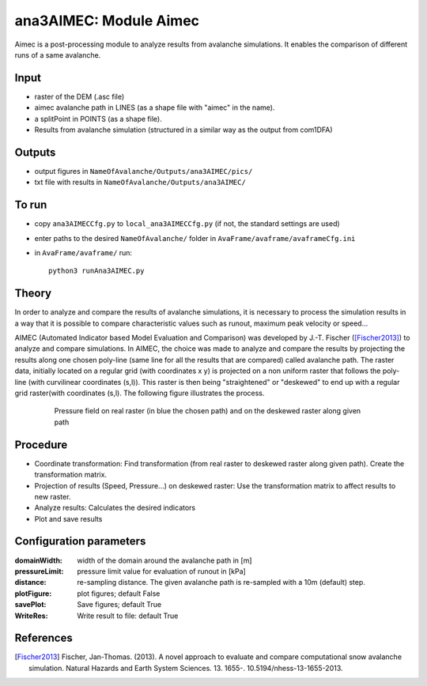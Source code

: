 ana3AIMEC: Module Aimec
==========================

Aimec is a post-processing module to analyze results from avalanche simulations.
It enables the comparison of different runs of a same avalanche.


Input
-----

* raster of the DEM (.asc file)
* aimec avalanche path in LINES (as a shape file with "aimec" in the name).
* a splitPoint in POINTS (as a shape file).
* Results from avalanche simulation (structured in a similar way as the output from com1DFA)

Outputs
--------

* output figures in ``NameOfAvalanche/Outputs/ana3AIMEC/pics/``
* txt file with results in ``NameOfAvalanche/Outputs/ana3AIMEC/``

To run
-------

* copy ``ana3AIMECCfg.py`` to ``local_ana3AIMECCfg.py`` (if not, the standard settings are used)
* enter paths to the desired ``NameOfAvalanche/`` folder in ``AvaFrame/avaframe/avaframeCfg.ini``
* in ``AvaFrame/avaframe/`` run::

      python3 runAna3AIMEC.py

Theory
-----------

In order to analyze and compare the results of avalanche simulations, it is necessary to process the simulation results in a way
that it is possible to compare characteristic values such as runout, maximum peak velocity or speed...

AIMEC (Automated Indicator based Model Evaluation and Comparison) was developed by J.-T. Fischer ([Fischer2013]_) to analyze and compare simulations.
In AIMEC, the choice was made to analyze and compare the results by projecting the results along one chosen poly-line
(same line for all the results that are compared) called avalanche path. The raster data, initially located on a regular grid (with coordinates x y)
is projected on a non uniform raster that follows the poly-line (with curvilinear coordinates (s,l)).
This raster is then being "straightened" or "deskewed" to end up with a regular grid raster(with coordinates (s,l).
The following figure illustrates the process.

      .. figure:: _static/aimec_transfo.png
              :width: 90%

              Pressure field on real raster (in blue the chosen path) and on the deskewed raster along given path



Procedure
-----------

* Coordinate transformation: Find transformation (from real raster to deskewed raster along given path). Create the transformation matrix.
* Projection of results (Speed, Pressure...) on deskewed raster: Use the transformation matrix to affect results to new raster.
* Analyze results: Calculates the desired indicators
* Plot and save results

Configuration parameters
---------------------------------

:domainWidth: width of the domain around the avalanche path in [m]
:pressureLimit: pressure limit value for evaluation of runout in [kPa]
:distance: re-sampling distance. The given avalanche path is re-sampled with a 10m (default) step.
:plotFigure: plot figures; default False
:savePlot: Save figures; default True
:WriteRes: Write result to file: default True



References
----------

.. [Fischer2013] Fischer, Jan-Thomas. (2013).
    A novel approach to evaluate and compare computational snow avalanche simulation. Natural Hazards and Earth System Sciences. 13. 1655-. 10.5194/nhess-13-1655-2013.
